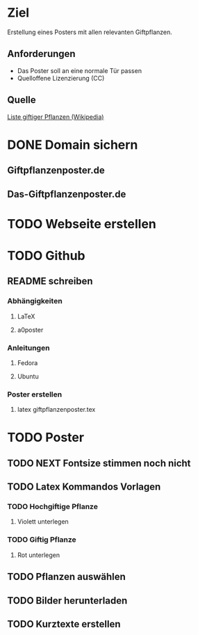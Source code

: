 * Ziel
Erstellung eines Posters mit allen relevanten Giftpflanzen.
** Anforderungen
- Das Poster soll an eine normale Tür passen
- Quelloffene Lizenzierung (CC)
** Quelle
[[https://de.wikipedia.org/wiki/Liste_giftiger_Pflanzen][Liste giftiger Pflanzen (Wikipedia)]]
* DONE Domain sichern
** Giftpflanzenposter.de
** Das-Giftpflanzenposter.de
* TODO Webseite erstellen
* TODO Github
** README schreiben
*** Abhängigkeiten
**** LaTeX
**** a0poster
*** Anleitungen
***** Fedora
***** Ubuntu
*** Poster erstellen
1. latex giftpflanzenposter.tex
* TODO Poster
** TODO NEXT Fontsize stimmen noch nicht
** TODO Latex Kommandos Vorlagen
*** TODO Hochgiftige Pflanze
**** Violett unterlegen
*** TODO Giftig Pflanze
**** Rot unterlegen
** TODO Pflanzen auswählen
** TODO Bilder herunterladen
** TODO Kurztexte erstellen
